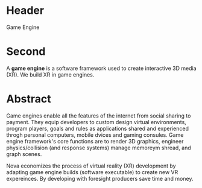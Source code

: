 * Header

Game Engine

* Second

A *game engine* is a software framework used to create interactive 3D media (XR).  We build XR in game engines.  

* Abstract 

Game engines enable all the features of the internet from social sharing to payment.  They equip developers to custom design virtual environments, program players, goals and rules as applications shared and experienced throgh personal computers, mobile dvices and gaming consules. Game engine framework's core functions are to render 3D graphics, engineer physics/collision (and response systems) manage memoreym shread, and graph scenes.   

Nova economizes the process of virtual reality (XR) development by adapting game engine builds (software executable) to create new VR expereinces.   By developing with foresight producers save time and money.   


